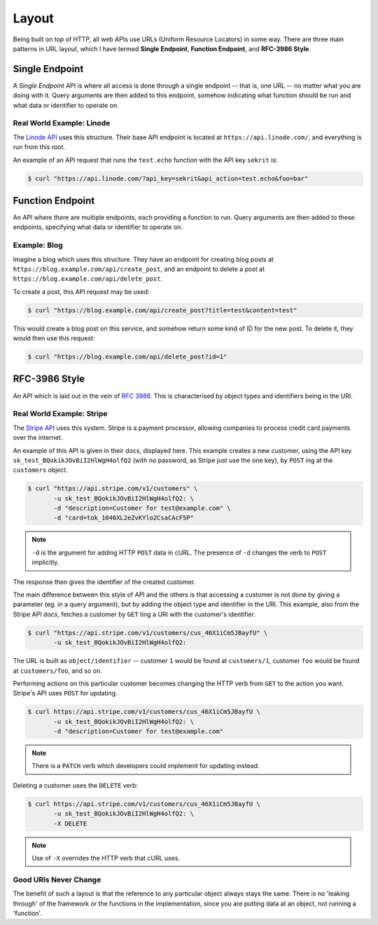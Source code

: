 Layout
======

Being built on top of HTTP, all web APIs use URLs (Uniform Resource Locators) in some way.
There are three main patterns in URL layout, which I have termed **Single Endpoint**, **Function Endpoint**, and **RFC-3986 Style**.

Single Endpoint
---------------

A *Single Endpoint* API is where all access is done through a single endpoint -- that is, one URL -- no matter what you are doing with it.
Query arguments are then added to this endpoint, somehow indicating what function should be run and what data or identifier to operate on.

Real World Example: Linode
~~~~~~~~~~~~~~~~~~~~~~~~~~

The `Linode API <https://www.linode.com/api>`_ uses this structure.
Their base API endpoint is located at ``https://api.linode.com/``, and everything is run from this root.

An example of an API request that runs the ``test.echo`` function with the API key ``sekrit`` is:

.. code-block:: sh

    $ curl "https://api.linode.com/?api_key=sekrit&api_action=test.echo&foo=bar"


Function Endpoint
-----------------

An API where there are multiple endpoints, each providing a function to run. 
Query arguments are then added to these endpoints, specifying what data or identifier to operate on.

Example: Blog
~~~~~~~~~~~~~

Imagine a blog which uses this structure.
They have an endpoint for creating blog posts at ``https://blog.example.com/api/create_post``, and an endpoint to delete a post at ``https://blog.example.com/api/delete_post``.

To create a post, this API request may be used:

.. code-block:: sh

    $ curl "https://blog.example.com/api/create_post?title=test&content=test"

This would create a blog post on this service, and somehow return some kind of ID for the new post.
To delete it, they would then use this request:

.. code-block:: sh

    $ curl "https://blog.example.com/api/delete_post?id=1"


RFC-3986 Style
--------------

An API which is laid out in the vein of :rfc:`3986`.
This is characterised by object types and identifiers being in the URI.

Real World Example: Stripe
~~~~~~~~~~~~~~~~~~~~~~~~~~

The `Stripe API <https://stripe.com/docs/api>`_ uses this system.
Stripe is a payment processor, allowing companies to process credit card payments over the internet.

An example of this API is given in their docs, displayed here.
This example creates a new customer, using the API key ``sk_test_BQokikJOvBiI2HlWgH4olfQ2`` (with no password, as Stripe just use the one key), by ``POST`` ing at the ``customers`` object.

.. code-block:: sh

    $ curl "https://api.stripe.com/v1/customers" \
           -u sk_test_BQokikJOvBiI2HlWgH4olfQ2: \
	   -d "description=Customer for test@example.com" \
	   -d "card=tok_1046XL2eZvKYlo2CsaCAcF5P"

.. note::

   ``-d`` is the argument for adding HTTP ``POST`` data in cURL.
   The presence of ``-d`` changes the verb to ``POST`` implicitly.

The response then gives the identifier of the created customer.

The main difference between this style of API and the others is that accessing a customer is not done by giving a parameter (eg. in a query argument), but by adding the object type and identifier in the URI.
This example, also from the Stripe API docs, fetches a customer by ``GET`` ting a URI with the customer's identifier.

.. code-block:: sh

    $ curl "https://api.stripe.com/v1/customers/cus_46X1iCm5JBayfU" \
           -u sk_test_BQokikJOvBiI2HlWgH4olfQ2:

The URL is built as ``object/identifier`` -- customer ``1`` would be found at ``customers/1``, customer ``foo`` would be found at ``customers/foo``, and so on.

Performing actions on this particular customer becomes changing the HTTP verb from ``GET`` to the action you want.
Stripe's API uses ``POST`` for updating.

.. code-block:: sh

    $ curl https://api.stripe.com/v1/customers/cus_46X1iCm5JBayfU \
           -u sk_test_BQokikJOvBiI2HlWgH4olfQ2: \
	   -d "description=Customer for test@example.com"

.. note::

   There is a ``PATCH`` verb which developers could implement for updating instead.

Deleting a customer uses the ``DELETE`` verb:

.. code-block:: sh

    $ curl https://api.stripe.com/v1/customers/cus_46X1iCm5JBayfU \
           -u sk_test_BQokikJOvBiI2HlWgH4olfQ2: \
	   -X DELETE
.. note::

   Use of ``-X`` overrides the HTTP verb that cURL uses.

Good URIs Never Change
~~~~~~~~~~~~~~~~~~~~~~

The benefit of such a layout is that the reference to any particular object always stays the same.
There is no 'leaking through' of the framework or the functions in the implementation, since you are putting data at an object, not running a 'function'.
